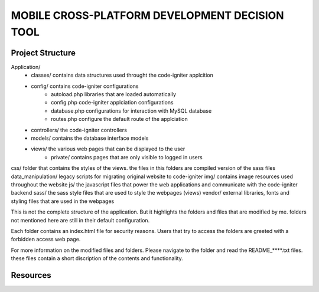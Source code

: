 ###############################################
MOBILE CROSS-PLATFORM DEVELOPMENT DECISION TOOL
###############################################


*****************
Project Structure
*****************
Application/
    - classes/          contains data structures used throught the code-igniter applcition
    - config/           contains code-igniter configurations
        - autoload.php  libraries that are loaded automatically
        - config.php    code-igniter applciation configurations     
        - database.php  configurations for interaction with MySQL database 
        - routes.php    configure the default route of the applciation
    - controllers/      the code-igniter controllers
    - models/           contains the database interface models
    - views/            the various web pages that can be displayed to the user
        - private/      contains pages that are only visible to logged in users
    
css/                    folder that contains the styles of the views. the files in this folders are compiled version of the sass files
data_manipulation/      legacy scripts for migrating original website to code-igniter
img/                    contains image resources used throughout the website
js/                     the javascript files that power the web applications and communicate with the code-igniter backend
sass/                   the sass style files that are used to style the webpages (views)
vendor/                 external libraries, fonts and styling files that are used in the webpages

This is not the complete structure of the application. But it highlights the folders and files that are modified by me. folders
not mentioned here are still in their default configuration. 

Each folder contains an index.html file for security reasons. Users that try to access the folders are greeted with a forbidden access
web page.

For more information on the modified files and folders. Please navigate to the folder and read the README_****.txt files. these files
contain a short discription of the contents and functionality.

*********
Resources
*********




